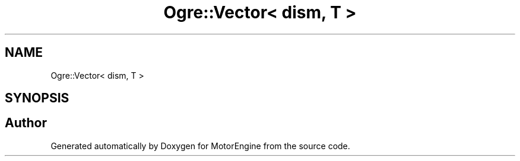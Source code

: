 .TH "Ogre::Vector< dism, T >" 3 "Mon Apr 3 2023" "Version 0.2.1" "MotorEngine" \" -*- nroff -*-
.ad l
.nh
.SH NAME
Ogre::Vector< dism, T >
.SH SYNOPSIS
.br
.PP


.SH "Author"
.PP 
Generated automatically by Doxygen for MotorEngine from the source code\&.

